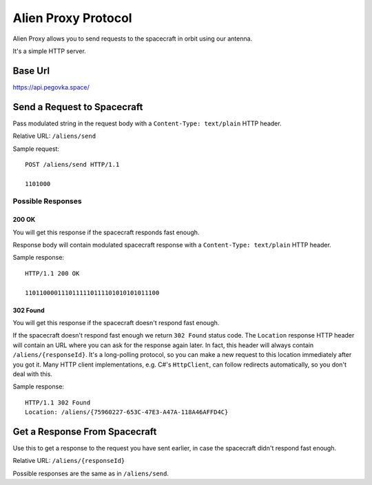 Alien Proxy Protocol
====================

Alien Proxy allows you to send requests to the spacecraft in orbit using our antenna.

It's a simple HTTP server.


Base Url
--------

https://api.pegovka.space/


Send a Request to Spacecraft
----------------------------

Pass modulated string in the request body with a ``Content-Type: text/plain`` HTTP header.

Relative URL: ``/aliens/send``

Sample request:

::

   POST /aliens/send HTTP/1.1

   1101000


Possible Responses
^^^^^^^^^^^^^^^^^^

200 OK
******

You will get this response if the spacecraft responds fast enough.
 
Response body will contain modulated spacecraft response with a ``Content-Type: text/plain`` HTTP header.

Sample response:

::

   HTTP/1.1 200 OK

   1101100001110111110111101010101011100

    
302 Found
*********

You will get this response if the spacecraft doesn't respond fast enough.
     
If the spacecraft doesn't respond fast enough we return ``302 Found`` status code.
The ``Location`` response HTTP header will contain an URL where you can ask for the response again later.
In fact, this header will always contain ``/aliens/{responseId}``.
It's a long-polling protocol, so you can make a new request to this location immediately after you got it.
Many HTTP client implementations, e.g. C#'s ``HttpClient``, can follow redirects automatically, so you don't deal with this.

Sample response:

::

   HTTP/1.1 302 Found
   Location: /aliens/{75960227-653C-47E3-A47A-118A46AFFD4C}


Get a Response From Spacecraft
------------------------------

Use this to get a response to the request you have sent earlier,
in case the spacecraft didn't respond fast enough.

Relative URL: ``/aliens/{responseId}``

Possible responses are the same as in ``/aliens/send``.
